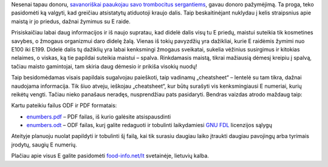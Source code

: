 .. title: Maistas ir E numeriai
.. slug: maistas-ir-e-numeriai
.. date: 2009-02-06 08:55:00 UTC+02:00
.. tags: health
.. type: text

Nesenai tapau donoru, `savanoriškai paaukojau savo trombocitus sergantiems
<http://www.kraujas.lt/show.nav.items.php?lng=lt&navIt=192&pageId=174>`_, gavau
donoro pažymėjimą. Ta proga, teko pasidomėti ką valgyti, kad greičiau
atsistatytų atiduotoji kraujo dalis. Taip beskaitinėjant nuklydau į kelis
straipsnius apie maistą ir jo priedus, dažnai žymimus su E raide.

Prisiskaičiau labai daug informacijos ir iš naujo supratau, kad didelė dalis
visų tu E priedų, maistui suteikia tik kosmetines savybes, o žmogaus organizmui
daro didelę žalą. Vienas iš tokių pavyzdžių yra dažikliai, kurie E raidėmis
žymimi nuo E100 iki E199. Didelė dalis tų dažiklių yra labai kenksmingi žmogaus
sveikatai, sukelia vėžinius susirgimus ir kitokias nelaimes, o viskas, ką tie
papildai suteikia maistui – spalva. Rinkdamasis maistą, tikrai mažiausią dėmesį
kreipiu į spalvą, tačiau maisto gamintojai, tam skiria daug dėmesio ir prikiša
visokių nuodų!

Taip besidomėdamas visais papildais sugalvojau paieškoti, taip vadinamų
„cheatsheet“ – lentelė su tam tikra, dažnai naudojama informacija. Tik šiuo
atveju, ieškojau „cheatsheet“, kur būtų surašyti vis kenksmingiausi E numeriai,
kurių reikėtų vengti. Tačiau nieko panašaus neradęs, nusprendžiau pats
pasidaryti. Bendras vaizdas atrodo maždaug taip:

.. thumbnail:: /images/cheatsheet.png

Kartu pateikiu failus ODF ir PDF formatais:

- `enumbers.pdf </files/enumbers.pdf>`_ – PDF failas, iš kurio galėsite
  atsispausdinti

- `enumbers.odt </files/enumbers.odt>`_ – ODF failas, kurį galite redaguoti ir
  tobulinti laikydamiesi `GNU FDL <http://lt.wikipedia.org/wiki/GNU_FDL>`_
  licenzijos sąlygų

Ateityje planuoju nuolat papildyti ir tobulinti šį failą, kai tik surasiu
daugiau laiko įtraukti daugiau pavojingų arba tyrimais įrodytų, saugių E
numerių.

Plačiau apie visus E galite pasidomėti `food-info.net/lt
<http://www.food-info.net/lt/>`_ svetainėje, lietuvių kalba.
